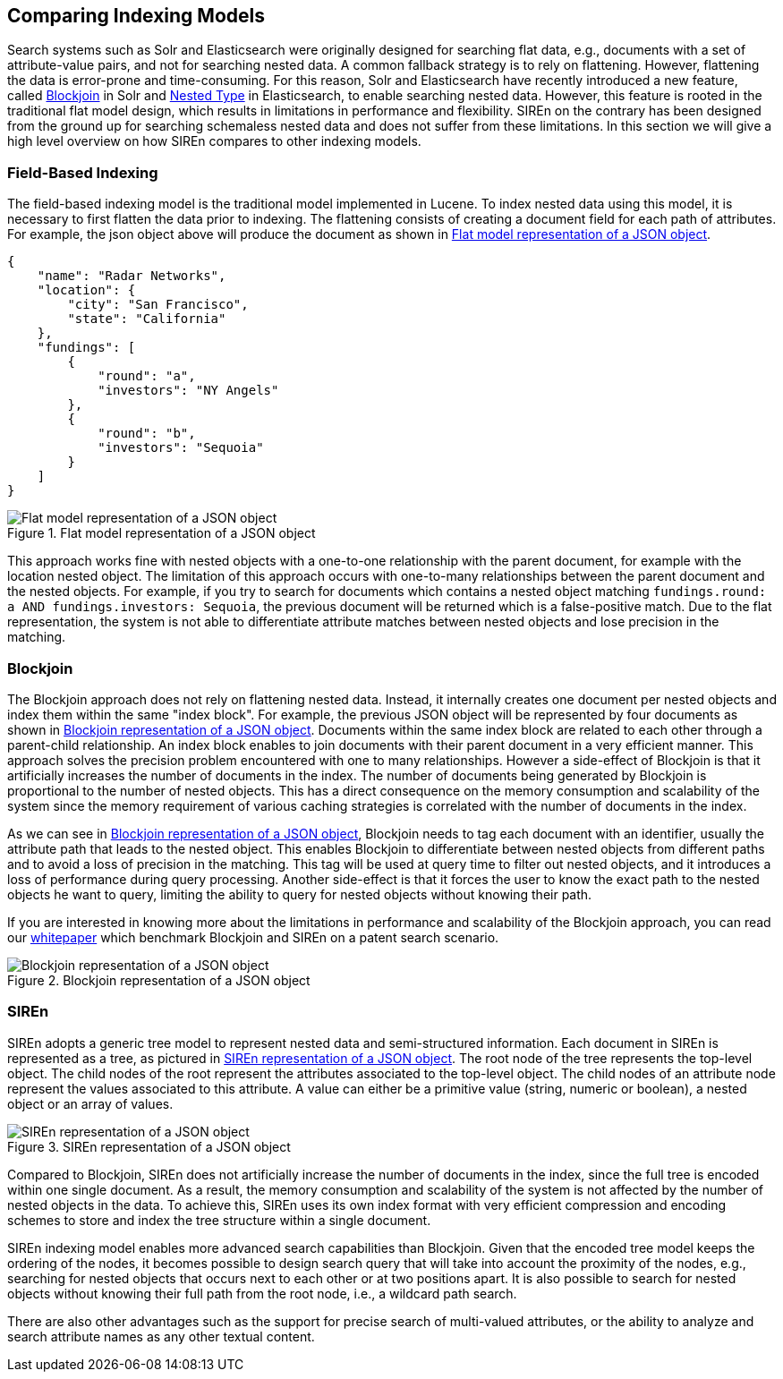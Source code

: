 [[comparing-indexing-models]]
== Comparing Indexing Models

Search systems such as Solr and Elasticsearch were originally designed for searching flat data, e.g., documents with a
set of attribute-value pairs, and not for searching nested data. A common fallback strategy is to rely on flattening.
However, flattening the data is error-prone and time-consuming. For this reason, Solr and Elasticsearch have recently
introduced a new feature, called
https://cwiki.apache.org/confluence/display/solr/Uploading+Data+with+Index+Handlers#UploadingDatawithIndexHandlers-NestedChildDocuments[Blockjoin] in Solr
and http://www.elasticsearch.org/guide/en/elasticsearch/reference/current/mapping-nested-type.html[Nested Type] in
Elasticsearch,
to enable searching nested data. However, this feature is rooted in the
traditional flat model design, which results in limitations in performance and flexibility.
SIREn on the contrary has been designed from the ground up for searching schemaless nested data and does not suffer from
these limitations. In this section we will give a high level overview on how SIREn compares to other indexing models.

[float]
[[field-based-indexing-model]]
=== Field-Based Indexing

The field-based indexing model is the traditional model implemented in Lucene. To index nested data using this model,
it is necessary to first flatten the data prior to indexing. The flattening consists of creating a document field
for each path of attributes. For example, the json object above will produce the document as shown in
<<flat-document>>.

[source,javascript]
----
{
    "name": "Radar Networks",
    "location": {
        "city": "San Francisco",
        "state": "California"
    },
    "fundings": [
        {
            "round": "a",
            "investors": "NY Angels"
        },
        {
            "round": "b",
            "investors": "Sequoia"
        }
    ]
}
----

[[flat-document]]
.Flat model representation of a JSON object
image::images/flat-document.png["Flat model representation of a JSON object", align="center"]

This approach works fine with nested objects with a one-to-one relationship with the parent document, for example
with the +location+ nested object. The limitation of this approach occurs with one-to-many relationships between
the parent document and the nested objects. For example, if you try to search for documents which contains a nested object
matching `fundings.round: a AND fundings.investors: Sequoia`, the previous document will be returned which is a
false-positive match. Due to the flat representation, the system is not able to differentiate attribute matches between
nested objects and lose precision in the matching.

[float]
=== Blockjoin

The Blockjoin approach does not rely on flattening nested data. Instead, it internally creates one document per
nested objects and index them within the same "index block". For example, the previous JSON object will be represented
by four documents as shown in <<blockjoin-document>>. Documents within the same index block are related to each
other through a parent-child relationship. An index block enables to join documents with their parent document in
a very efficient manner. This approach solves the precision problem encountered with one to many relationships. However
a side-effect of Blockjoin is that it artificially increases the number of documents in the index.
The number of documents being generated by Blockjoin is proportional to the number of nested objects. This has a direct
consequence on the memory consumption and scalability of the system since the memory requirement of various caching
strategies is correlated with the number of documents in the index.

As we can see in <<blockjoin-document>>, Blockjoin needs to tag each document with an identifier, usually the attribute
path that leads to the nested object. This enables Blockjoin to differentiate between nested objects from different
paths and to avoid a loss of precision in the matching. This tag will be used at query time to filter out nested objects,
and it introduces a loss of performance during query processing. Another side-effect is that it forces the user
to know the exact path to the nested objects he want to query, limiting the ability to query for nested objects without
knowing their path.

If you are interested in knowing more about the limitations in performance and scalability of the Blockjoin approach,
you can read our
http://www.sirendb.com/blog/comparing-siren-v1-2-and-lucenes-blockjoin-performance-a-uspo-granted-patent-search-scenario/[whitepaper]
which benchmark Blockjoin and SIREn on a patent search scenario.

[[blockjoin-document]]
.Blockjoin representation of a JSON object
image::images/blockjoin-document.png["Blockjoin representation of a JSON object", align="center"]

[float]
=== SIREn

SIREn adopts a generic tree model to represent nested data and semi-structured information.
Each document in SIREn is represented as a tree, as pictured in <<siren-document>>. The root node of the tree
represents the top-level object. The child nodes of the root represent the attributes associated to the top-level
object. The child nodes of an attribute node represent the values associated
to this attribute. A value can either be a primitive value (string, numeric or boolean), a nested object or an array
of values.

[[siren-document]]
.SIREn representation of a JSON object
image::images/siren-document.png["SIREn representation of a JSON object", align="center"]

Compared to Blockjoin, SIREn does not artificially increase the number of documents in the index, since the full
tree is encoded within one single document. As a result, the memory consumption and scalability of the system
is not affected by the number of nested objects in the data. To achieve this, SIREn uses its own index format
with very efficient compression and encoding schemes to store and index the tree structure within a single document.

SIREn indexing model enables more advanced search capabilities than Blockjoin. Given that the encoded tree model
keeps the ordering of the nodes, it becomes possible to design search query that will take into account the
proximity of the nodes, e.g., searching for nested objects that occurs next to each other or at two positions apart.
It is also possible to search for nested objects without knowing their full path from the root node, i.e., a wildcard
path search.

There are also other advantages such as the support for precise search of multi-valued attributes, or the ability to
analyze and search attribute names as any other textual content.
